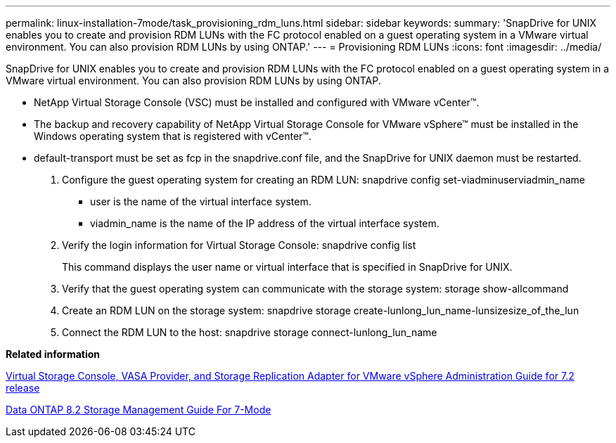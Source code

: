 ---
permalink: linux-installation-7mode/task_provisioning_rdm_luns.html
sidebar: sidebar
keywords: 
summary: 'SnapDrive for UNIX enables you to create and provision RDM LUNs with the FC protocol enabled on a guest operating system in a VMware virtual environment. You can also provision RDM LUNs by using ONTAP.'
---
= Provisioning RDM LUNs
:icons: font
:imagesdir: ../media/

[.lead]
SnapDrive for UNIX enables you to create and provision RDM LUNs with the FC protocol enabled on a guest operating system in a VMware virtual environment. You can also provision RDM LUNs by using ONTAP.

* NetApp Virtual Storage Console (VSC) must be installed and configured with VMware vCenter™.
* The backup and recovery capability of NetApp Virtual Storage Console for VMware vSphere™ must be installed in the Windows operating system that is registered with vCenter™.
* default-transport must be set as fcp in the snapdrive.conf file, and the SnapDrive for UNIX daemon must be restarted.

. Configure the guest operating system for creating an RDM LUN: snapdrive config set-viadminuserviadmin_name
 ** user is the name of the virtual interface system.
 ** viadmin_name is the name of the IP address of the virtual interface system.
. Verify the login information for Virtual Storage Console: snapdrive config list
+
This command displays the user name or virtual interface that is specified in SnapDrive for UNIX.

. Verify that the guest operating system can communicate with the storage system: storage show-allcommand
. Create an RDM LUN on the storage system: snapdrive storage create-lunlong_lun_name-lunsizesize_of_the_lun
. Connect the RDM LUN to the host: snapdrive storage connect-lunlong_lun_name

*Related information*

https://library.netapp.com/ecm/ecm_download_file/ECMLP2843698[Virtual Storage Console, VASA Provider, and Storage Replication Adapter for VMware vSphere Administration Guide for 7.2 release]

https://library.netapp.com/ecm/ecm_download_file/ECMP1368859[Data ONTAP 8.2 Storage Management Guide For 7-Mode]
